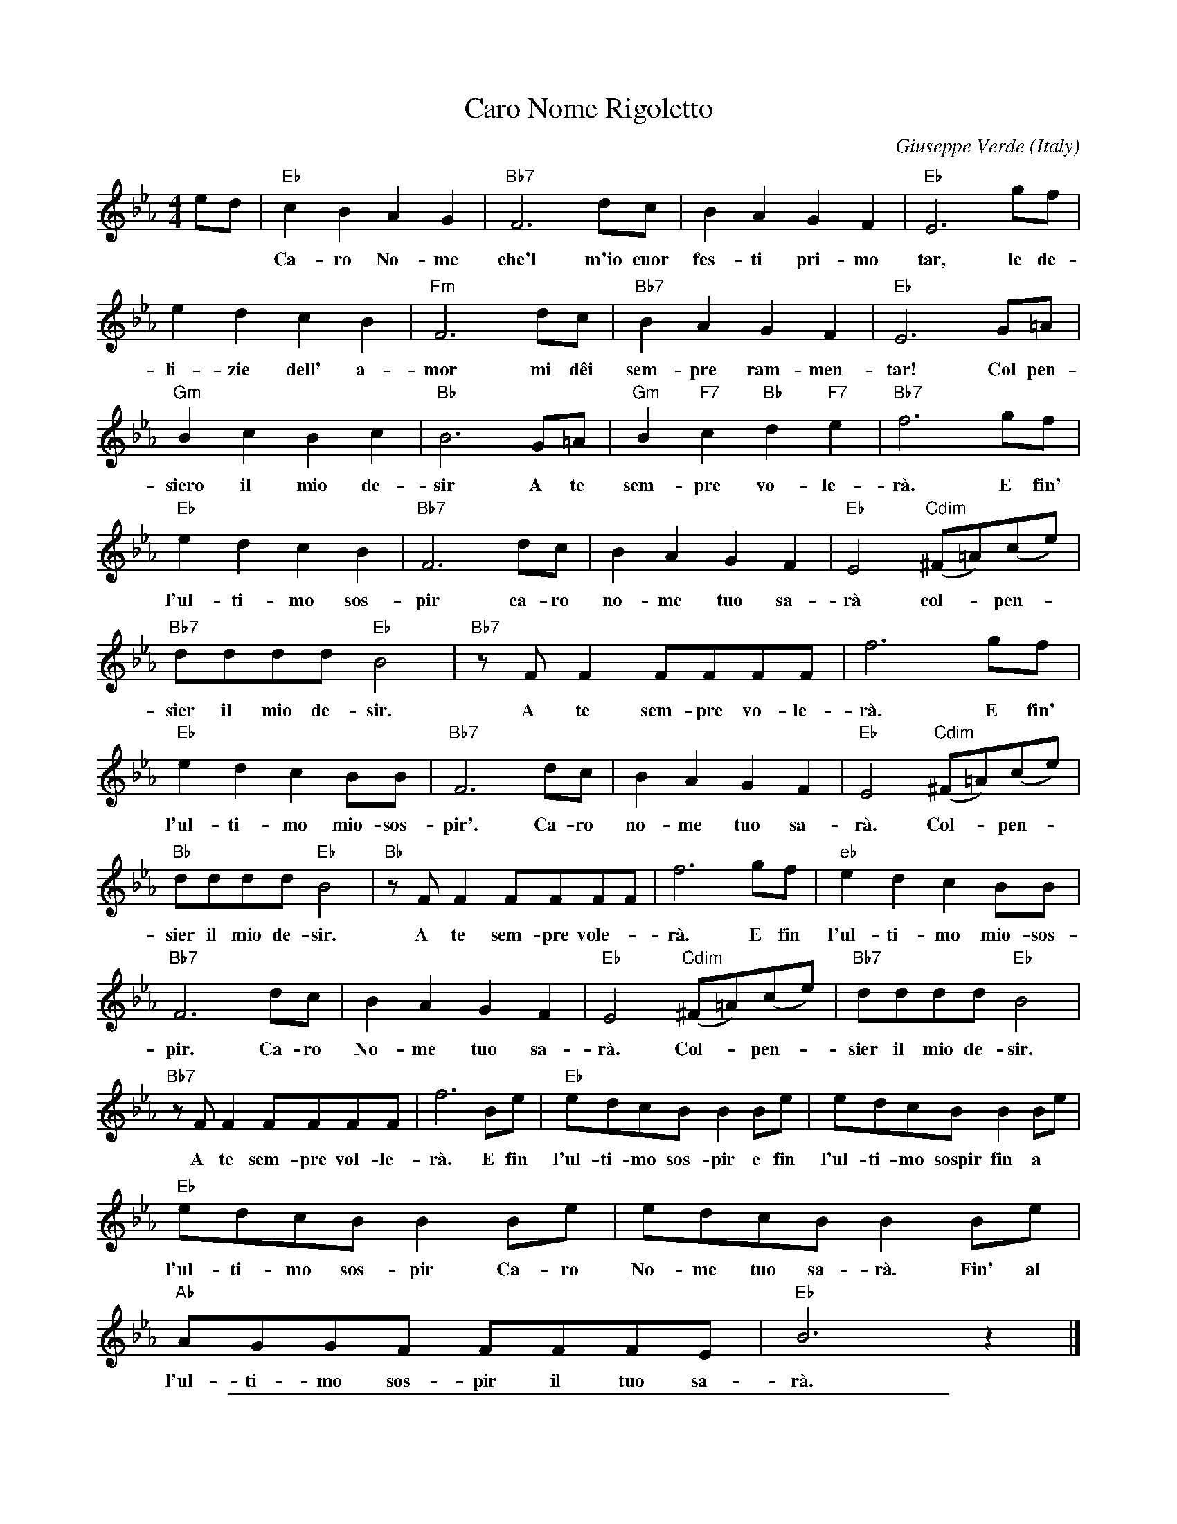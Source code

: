 
X: 1
T: Caro Nome Rigoletto
C: Giuseppe Verde
O: Italy
Z: 2017 John Chambers <jc:trillian.mit.edu>
M: 4/4
L: 1/8
K: Eb
%%continueall 1
ed |\
"Eb"c2B2 A2G2 | "Bb7"F6 dc | B2A2 G2F2 |
w: Ca-ro No-me che'l m'io cuor fes-ti pri-mo pal-pi-
"Eb"E6 gf | e2d2 c2B2 | "Fm"F6 dc |
w: tar, le de-li-zie dell' a-mor mi d\^ei
"Bb7"B2A2 G2F2 | "Eb"E6  G=A | "Gm"B2c2 B2c2 |
w: sem-pre ram-men-tar! Col pen-siero il mio de-
"Bb"B6 G=A | "Gm"B2"F7"c2 "Bb"d2"F7"e2 | "Bb7"f6 gf | "Eb"e2d2 c2B2 |
w: sir A te sem-pre vo-le-r\`a. E fin' l'ul-ti-mo sos-
%
"Bb7"F6 dc | B2A2 G2F2 | "Eb"E4 "Cdim"(^F=A)(ce) |
w: pir ca-ro no-me tuo sa-r\`a col-*pen-*
"Bb7"dddd "Eb"B4 | "Bb7"zFF2 FFFF | f6 gf |
w: sier il mio de-sir. A te sem-pre vo-le-r\`a.  E fin'
"Eb"e2d2 c2BB | "Bb7"F6 dc | B2A2 G2F2 |
w: l'ul-ti-mo mio-sos-pir'. Ca-ro no-me tuo sa-
"Eb"E4 "Cdim"(^F=A)(ce) | "Bb"dddd "Eb"B4 | "Bb"zFF2 FFFF |
w: r\`a. Col-*pen-*sier il mio de-sir. A te sem-pre vole-
f6 gf | "eb"e2d2 c2BB | "Bb7"F6 dc |
w: r\`a.  E fin l'ul-ti-mo mio-sos-pir. Ca-ro
%
B2A2 G2F2 | "Eb"E4 "Cdim"(^F=A)(ce) | "Bb7"dddd "Eb"B4 |
w: No-me tuo sa-r\`a. Col-*pen-*sier il mio de-sir.
"Bb7"zFF2 FFFF | f6 Be |
w: A te sem-pre vol-le-r\`a. E fin
"Eb"edcB B2Be | edcB B2Be |
w: l'ul-ti-mo sos-pir e fin l'ul-ti-mo sospir fin a
"Eb"edcB B2Be | edcB B2Be |
w: l'ul-ti-mo sos-pir Ca-ro No-me tuo sa-r\`a. Fin' al
"Ab"AGGF FFFE | "Eb"B6 z2 |]
w: l'ul-ti-mo sos-pir il tuo sa-r\`a.

%%sep 1 1 500

X: 1
T: Caro Nome Rigoletto    [F]
C: Giuseppe Verde
O: Italy
Z: 2017 John Chambers <jc:trillian.mit.edu>
M: 4/4
L: 1/8
K: F
%%continueall 0
fe |\
"F"d2c2 B2A2 | "C7"G6 ed | c2B2 A2G2 | "F"F6 ag |\
f2e2 d2c2 | "Gm"G6 ed | "C7"c2B2 A2G2 | "F"F6  A=B |
"Am"c2d2 c2d2 | "C"c6 A=B | "Am"c2"G7"d2 "C"e2"G7"f2 | "C7"g6 ag |\
"F"f2e2 d2c2 | "C7"G6 ed | c2B2 A2G2 | "F"F4 "Ddim"(^G=B)(df) |
"C7"eeee "F"c4 | "C7"zGG2 GGGG | g6 ag | "F"f2e2 d2cc |\
"C7"G6 ed | c2B2 A2G2 | "F"F4 "Ddim"(^G=B)(df) | "C"eeee "F"c4 |
"C"zGG2 GGGG | g6 ag | "F"f2e2 d2cc | "C7"G6 ed |\
c2B2 A2G2 | "F"F4 "Ddim"(^G=B)(df) | "C7"eeee "F"c4 | "C7"zGG2 GGGG |
g6 cf | "F"fedc c2cf | fedc c2cf | "F"fedc c2cf |\
fedc c2cf | "Bb"BAAG GGGF | "F"c6 z2 |]

